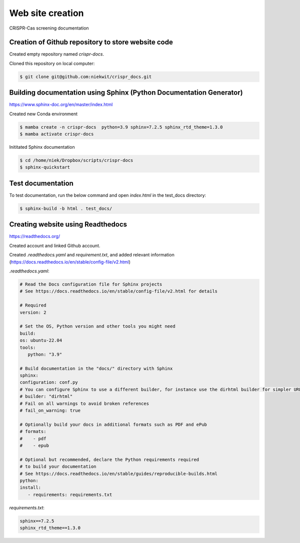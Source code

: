 ====================
Web site creation
====================

CRISPR-Cas screening documentation


Creation of Github repository to store website code
----------------------------------------------------

Created empty repository named `crispr-docs`.

Cloned this repository on local computer:

.. code-block:: console

   $ git clone git@github.com:niekwit/crispr_docs.git


Building documentation using Sphinx (Python Documentation Generator)
---------------------------------------------------------------------

https://www.sphinx-doc.org/en/master/index.html

Created new Conda environment

.. code-block:: console

   $ mamba create -n crispr-docs  python=3.9 sphinx=7.2.5 sphinx_rtd_theme=1.3.0
   $ mamba activate crispr-docs


Inititated Sphinx documentation

.. code-block:: console

 $ cd /home/niek/Dropbox/scripts/crispr-docs
 $ sphinx-quickstart
   

Test documentation
-------------------

To test documentation, run the below command and open `index.html` in the test_docs directory:

.. code-block:: console

   $ sphinx-build -b html . test_docs/


Creating website using Readthedocs
-----------------------------------

https://readthedocs.org/

Created account and linked Github account.

Created `.readthedocs.yaml` and `requirement.txt`, and added relevant information (https://docs.readthedocs.io/en/stable/config-file/v2.html)


`.readthedocs.yaml`:

.. code-block:: yaml

   # Read the Docs configuration file for Sphinx projects
   # See https://docs.readthedocs.io/en/stable/config-file/v2.html for details

   # Required
   version: 2

   # Set the OS, Python version and other tools you might need
   build:
   os: ubuntu-22.04
   tools:
      python: "3.9"

   # Build documentation in the "docs/" directory with Sphinx
   sphinx:
   configuration: conf.py
   # You can configure Sphinx to use a different builder, for instance use the dirhtml builder for simpler URLs
   # builder: "dirhtml"
   # Fail on all warnings to avoid broken references
   # fail_on_warning: true

   # Optionally build your docs in additional formats such as PDF and ePub
   # formats:
   #    - pdf
   #    - epub

   # Optional but recommended, declare the Python requirements required
   # to build your documentation
   # See https://docs.readthedocs.io/en/stable/guides/reproducible-builds.html
   python:
   install:
      - requirements: requirements.txt

`requirements.txt`:

.. code-block:: 

   sphinx==7.2.5
   sphinx_rtd_theme==1.3.0



